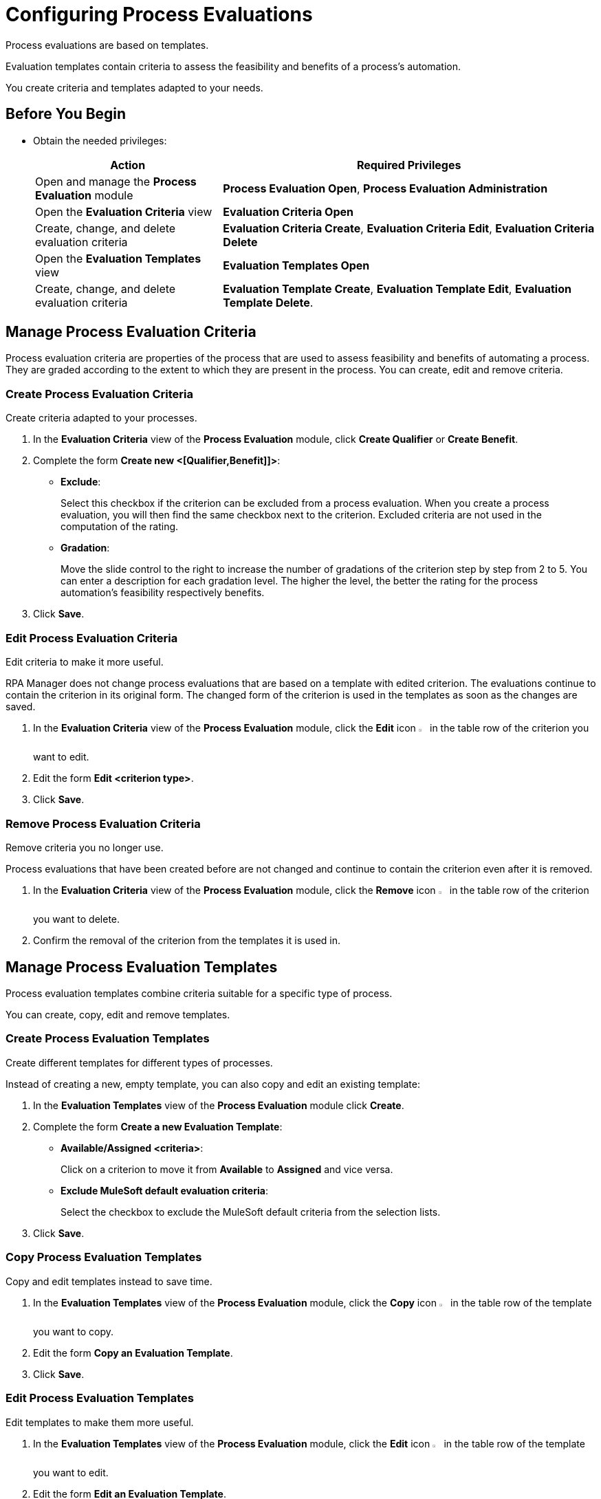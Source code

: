 = Configuring Process Evaluations

Process evaluations are based on templates.

Evaluation templates contain criteria to assess the feasibility and benefits of a process’s automation.

You create criteria and templates adapted to your needs.

== Before You Begin

* Obtain the needed privileges:
+
[cols="1,2"]
|===
|*Action* |*Required Privileges*

|Open and manage the *Process Evaluation* module
|*Process Evaluation Open*, *Process Evaluation Administration*

|Open the *Evaluation Criteria* view
|*Evaluation Criteria Open*

|Create, change, and delete evaluation criteria
|*Evaluation Criteria Create*, *Evaluation Criteria Edit*, *Evaluation Criteria Delete*

|Open the *Evaluation Templates* view
|*Evaluation Templates Open*

|Create, change, and delete evaluation criteria
|*Evaluation Template Create*, *Evaluation Template Edit*, *Evaluation Template Delete*.

|===

== Manage Process Evaluation Criteria

Process evaluation criteria are properties of the process that are used to assess feasibility and benefits of automating a process. They are graded according to the extent to which they are present in the process. You can create, edit and remove criteria.

=== Create Process Evaluation Criteria

Create criteria adapted to your processes.

. In the *Evaluation Criteria* view of the *Process Evaluation* module, click *Create Qualifier* or *Create Benefit*.
. Complete the form *Create new <[Qualifier,Benefit]]>*:
* *Exclude*:
+
Select this checkbox if the criterion can be excluded from a process evaluation.
When you create a process evaluation, you will then find the same checkbox next to the criterion. Excluded criteria are not used in the computation of the rating.
* *Gradation*:
+
Move the slide control to the right to increase the number of gradations of the criterion step by step from 2 to 5. You can enter a description for each gradation level. The higher the level, the better the rating for the process automation's feasibility respectively benefits.
. Click *Save*.

=== Edit Process Evaluation Criteria

Edit criteria to make it more useful.

RPA Manager does not change process evaluations that are based on a template with edited criterion. The evaluations continue to contain the criterion in its original form.
The changed form of the criterion is used in the templates as soon as the changes are saved.

. In the *Evaluation Criteria* view of the *Process Evaluation* module, click the *Edit* icon image:edit-icon.png[pen-to-square symbol,1.5%,1.5%] in the table row of the criterion you want to edit.
. Edit the form *Edit <criterion type>*.
. Click *Save*.

=== Remove Process Evaluation Criteria

Remove criteria you no longer use.

Process evaluations that have been created before are not changed and continue to contain the criterion even after it is removed.

. In the *Evaluation Criteria* view of the *Process Evaluation* module, click the *Remove* icon image:delete-icon.png[trash symbol,1.5%,1.5%] in the table row of the criterion you want to delete.
. Confirm the removal of the criterion from the templates it is used in.

== Manage Process Evaluation Templates

Process evaluation templates combine criteria suitable for a specific type of process.

You can create, copy, edit and remove templates.

=== Create Process Evaluation Templates

Create different templates for different types of processes.

Instead of creating a new, empty template, you can also copy and edit an existing template:

. In the *Evaluation Templates* view of the *Process Evaluation* module click *Create*.
. Complete the form *Create a new Evaluation Template*:
* *Available/Assigned <criteria>*:
+
Click on a criterion to move it from *Available* to *Assigned* and vice versa.
* *Exclude MuleSoft default evaluation criteria*:
+
Select the checkbox to exclude the MuleSoft default criteria from the selection lists.
. Click *Save*.

=== Copy Process Evaluation Templates

Copy and edit templates instead to save time.

. In the *Evaluation Templates* view of the *Process Evaluation* module, click the *Copy* icon image:copy-icon.png[copy symbol,1.5%,1.5%] in the table row of the template you want to copy.
. Edit the form *Copy an Evaluation Template*.
. Click *Save*.

=== Edit Process Evaluation Templates

Edit templates to make them more useful.

. In the *Evaluation Templates* view of the *Process Evaluation* module, click the *Edit* icon image:edit-icon.png[pen-to-square symbol,1.5%,1.5%] in the table row of the template you want to edit.
. Edit the form *Edit an Evaluation Template*.
. Click *Save*.

=== Remove Process Evaluation Templates

Remove templates you no longer use.

Evaluations of a process that use a removed template are not changed.

. In the *Evaluation Templates* view of the *Process Evaluation* module, click the *Remove* icon image:delete-icon.png[trash symbol,1.5%,1.5%] in the table row of the template you want to delete.
. Confirm the removal of the template.

== See Also

* xref:manager-.adoc[Assigning Privileges to a User]

* xref:processevaluation-overview.adoc[Overview Process Evaluation]
* xref:processevaluation-consider.adoc[Considering Which Processes to Automate]
//* xref:processevaluation-configure.adoc[Configuring Process Evaluations]
* xref:processevaluation-propose.adoc[Proposing a Process Candidate for Automation]
* xref:processevaluation-approve.adoc[Approving a Process for Automation]
